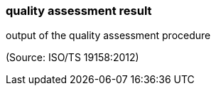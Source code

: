 === quality assessment result

output of the quality assessment procedure

(Source: ISO/TS 19158:2012)

